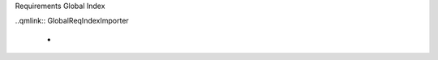 Requirements Global Index

.. index::
   single: Requirements; Global Index


..qmlink:: GlobalReqIndexImporter

   *


